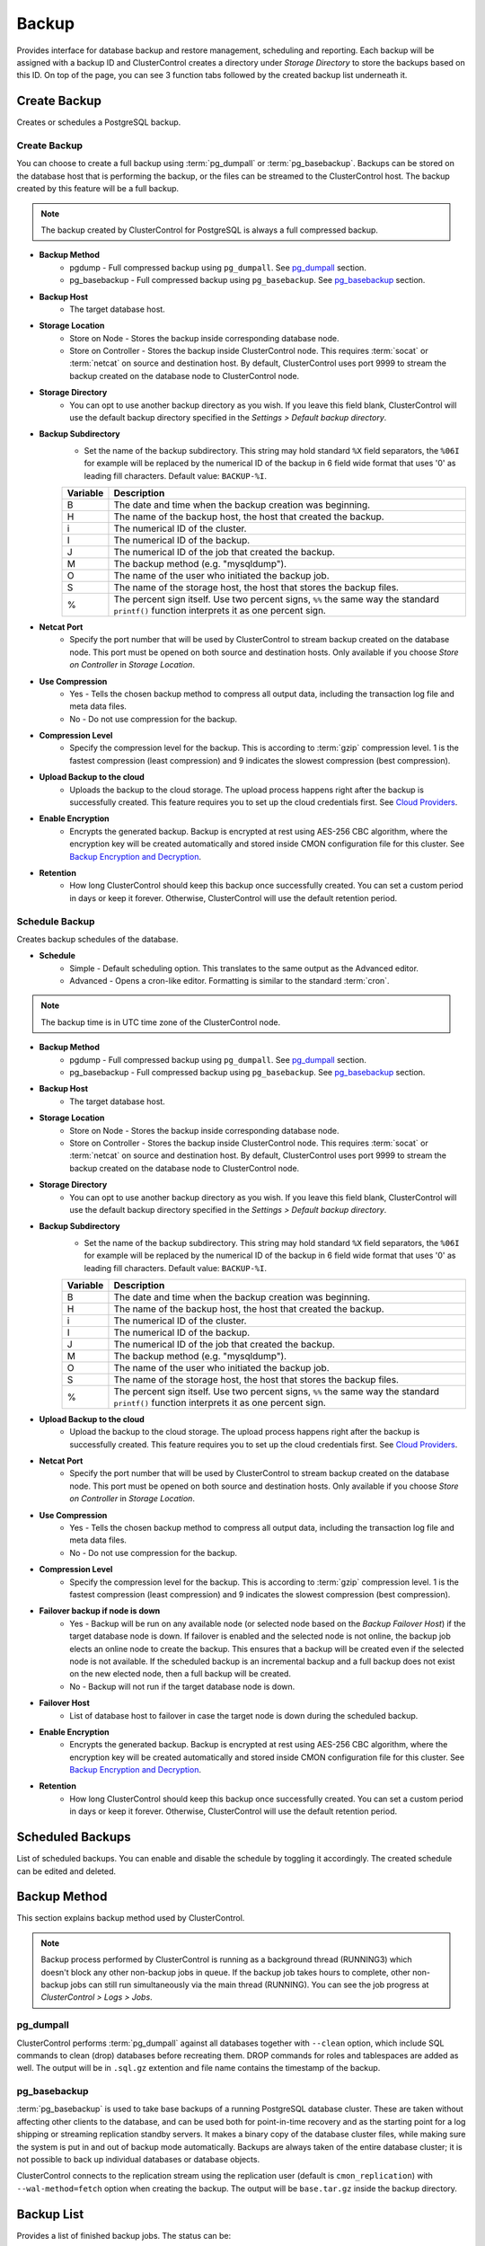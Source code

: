 Backup
-------

Provides interface for database backup and restore management, scheduling and reporting. Each backup will be assigned with a backup ID and ClusterControl creates a directory under *Storage Directory* to store the backups based on this ID. On top of the page, you can see 3 function tabs followed by the created backup list underneath it.

Create Backup
+++++++++++++

Creates or schedules a PostgreSQL backup. 

Create Backup
``````````````

You can choose to create a full backup using :term:`pg_dumpall` or :term:`pg_basebackup`. Backups can be stored on the database host that is performing the backup, or the files can be streamed to the ClusterControl host. The backup created by this feature will be a full backup.

.. Note:: The backup created by ClusterControl for PostgreSQL is always a full compressed backup.

* **Backup Method**
	- pgdump - Full compressed backup using ``pg_dumpall``. See `pg_dumpall`_ section.
	- pg_basebackup - Full compressed backup using ``pg_basebackup``. See `pg_basebackup`_ section.

* **Backup Host**
	- The target database host.
	
* **Storage Location**
	- Store on Node - Stores the backup inside corresponding database node.
	- Store on Controller - Stores the backup inside ClusterControl node. This requires :term:`socat` or :term:`netcat` on source and destination host. By default, ClusterControl uses port 9999 to stream the backup created on the database node to ClusterControl node.

* **Storage Directory**
	- You can opt to use another backup directory as you wish. If you leave this field blank, ClusterControl will use the default backup directory specified in the *Settings > Default backup directory*.

* **Backup Subdirectory**
	- Set the name of the backup subdirectory. This string may hold standard ``%X`` field separators, the ``%06I`` for example will be replaced by the numerical ID of the backup in 6 field wide format that uses '0' as leading fill characters. Default value: ``BACKUP-%I``.

	========= ===================
	Variable  Description
	========= ===================
	B         The date and time when the backup creation was beginning.
	H         The name of the backup host, the host that created the backup.
	i         The numerical ID of the cluster.
	I         The numerical ID of the backup.
	J         The numerical ID of the job that created the backup.
	M         The backup method (e.g. "mysqldump").
	O         The name of the user who initiated the backup job.
	S         The name of the storage host, the host that stores the backup files.
	%         The percent sign itself. Use two percent signs, ``%%`` the same way the standard ``printf()`` function interprets it as one percent sign.
	========= ===================

* **Netcat Port**
	- Specify the port number that will be used by ClusterControl to stream backup created on the database node. This port must be opened on both source and destination hosts. Only available if you choose *Store on Controller* in *Storage Location*.
	
* **Use Compression**
	- Yes - Tells the chosen backup method to compress all output data, including the transaction log file and meta data files.
	- No - Do not use compression for the backup.

* **Compression Level**
	- Specify the compression level for the backup. This is according to :term:`gzip` compression level. 1 is the fastest compression (least compression) and 9 indicates the slowest compression (best compression).

* **Upload Backup to the cloud**
	- Uploads the backup to the cloud storage. The upload process happens right after the backup is successfully created. This feature requires you to set up the cloud credentials first. See `Cloud Providers <../index.html#cloud-providers>`_.

* **Enable Encryption**
	- Encrypts the generated backup. Backup is encrypted at rest using AES-256 CBC algorithm, where the encryption key will be created automatically and stored inside CMON configuration file for this cluster. See `Backup Encryption and Decryption`_.

* **Retention**
	- How long ClusterControl should keep this backup once successfully created. You can set a custom period in days or keep it forever. Otherwise, ClusterControl will use the default retention period.


Schedule Backup
````````````````

Creates backup schedules of the database.

* **Schedule**
	- Simple - Default scheduling option. This translates to the same output as the Advanced editor.
	- Advanced - Opens a cron-like editor. Formatting is similar to the standard :term:`cron`.

.. Note:: The backup time is in UTC time zone of the ClusterControl node.

* **Backup Method**
	- pgdump - Full compressed backup using ``pg_dumpall``. See `pg_dumpall`_ section.
	- pg_basebackup - Full compressed backup using ``pg_basebackup``. See `pg_basebackup`_ section.

* **Backup Host**
	- The target database host.

* **Storage Location**
	- Store on Node - Stores the backup inside corresponding database node.
	- Store on Controller - Stores the backup inside ClusterControl node. This requires :term:`socat` or :term:`netcat` on source and destination host. By default, ClusterControl uses port 9999 to stream the backup created on the database node to ClusterControl node.

* **Storage Directory**
	- You can opt to use another backup directory as you wish. If you leave this field blank, ClusterControl will use the default backup directory specified in the *Settings > Default backup directory*.

* **Backup Subdirectory**
	- Set the name of the backup subdirectory. This string may hold standard ``%X`` field separators, the ``%06I`` for example will be replaced by the numerical ID of the backup in 6 field wide format that uses '0' as leading fill characters. Default value: ``BACKUP-%I``.

	========= ===================
	Variable  Description
	========= ===================
	B         The date and time when the backup creation was beginning.
	H         The name of the backup host, the host that created the backup.
	i         The numerical ID of the cluster.
	I         The numerical ID of the backup.
	J         The numerical ID of the job that created the backup.
	M         The backup method (e.g. "mysqldump").
	O         The name of the user who initiated the backup job.
	S         The name of the storage host, the host that stores the backup files.
	%         The percent sign itself. Use two percent signs, ``%%`` the same way the standard ``printf()`` function interprets it as one percent sign.
	========= ===================

* **Upload Backup to the cloud**
	- Upload the backup to the cloud storage. The upload process happens right after the backup is successfully created. This feature requires you to set up the cloud credentials first. See `Cloud Providers <../index.html#cloud-providers>`_.

* **Netcat Port**
	- Specify the port number that will be used by ClusterControl to stream backup created on the database node. This port must be opened on both source and destination hosts. Only available if you choose *Store on Controller* in *Storage Location*.

* **Use Compression**
	- Yes - Tells the chosen backup method to compress all output data, including the transaction log file and meta data files.
	- No - Do not use compression for the backup.

* **Compression Level**
	- Specify the compression level for the backup. This is according to :term:`gzip` compression level. 1 is the fastest compression (least compression) and 9 indicates the slowest compression (best compression).

* **Failover backup if node is down**
	- Yes - Backup will be run on any available node (or selected node based on the *Backup Failover Host*) if the target database node is down. If failover is enabled and the selected node is not online, the backup job elects an online node to create the backup. This ensures that a backup will be created even if the selected node is not available. If the scheduled backup is an incremental backup and a full backup does not exist on the new elected node, then a full backup will be created.
	- No - Backup will not run if the target database node is down.
	
* **Failover Host**
	- List of database host to failover in case the target node is down during the scheduled backup.

* **Enable Encryption**
	- Encrypts the generated backup. Backup is encrypted at rest using AES-256 CBC algorithm, where the encryption key will be created automatically and stored inside CMON configuration file for this cluster. See `Backup Encryption and Decryption`_.

* **Retention**
	- How long ClusterControl should keep this backup once successfully created. You can set a custom period in days or keep it forever. Otherwise, ClusterControl will use the default retention period.
  
Scheduled Backups
+++++++++++++++++

List of scheduled backups. You can enable and disable the schedule by toggling it accordingly. The created schedule can be edited and deleted.

Backup Method
+++++++++++++

This section explains backup method used by ClusterControl.

.. Note:: Backup process performed by ClusterControl is running as a background thread (RUNNING3) which doesn't block any other non-backup jobs in queue. If the backup job takes hours to complete, other non-backup jobs can still run simultaneously via the main thread (RUNNING). You can see the job progress at *ClusterControl > Logs > Jobs*.

pg_dumpall
``````````

ClusterControl performs :term:`pg_dumpall` against all databases together with ``--clean`` option, which include SQL commands to clean (drop) databases before recreating them. DROP commands for roles and tablespaces are added as well. The output will be in ``.sql.gz`` extention and file name contains the timestamp of the backup.

pg_basebackup
``````````````

:term:`pg_basebackup` is used to take base backups of a running PostgreSQL database cluster. These are taken without affecting other clients to the database, and can be used both for point-in-time recovery and as the starting point for a log shipping or streaming replication standby servers. It makes a binary copy of the database cluster files, while making sure the system is put in and out of backup mode automatically. Backups are always taken of the entire database cluster; it is not possible to back up individual databases or database objects.

ClusterControl connects to the replication stream using the replication user (default is ``cmon_replication``) with ``--wal-method=fetch`` option when creating the backup. The output will be ``base.tar.gz`` inside the backup directory.

Backup List
+++++++++++

Provides a list of finished backup jobs. The status can be:

========= ===========
Status    Description
========= ===========
Completed Backup was successfully created and stored in the chosen node.
Running   Backup process is running.
Failed    Backup was failed.
========= ===========

* **Restore**
	- See `Restore Backup`_.

* **Log**
	- Shows the output once ClusterControl executes the backup job.

* **Delete**
	- Removes the backup set.

* **Upload**
	- Manually upload the created backup to cloud storage. This will open "Upload Backup" wizard.

Restore Backup
++++++++++++++

Restores ``pg_dumpall`` or ``pg_basebackup`` backup file created by ClusterControl and listed in the `Backup List`_. 

Restore on node
````````````````

You can restore up to a certain incremental backup by clicking on the *Restore* button for the respective backup ID. The following steps will be performed:

For pgdump (online restore):

1. Copy backup files to the target server.
2. Checking disk space on the target server.
3. Restore the backup.
4. Follow the instruction in the *ClusterControl > Activity > Jobs* on how to rebuild the slaves.

For pg_basebackup (offline restore):

1. Stop the target node.
2. Backup the current PostgreSQL data directory.
3. Copy backup files to the target server.
4. Checking disk space on the target server.
5. Prepare and restore the backup.
6. Start the target node.
7. Follow the instruction in the *ClusterControl > Activity > Jobs* on how to rebuild the slaves.

* **Restore backup on**
	- The backup will be restored to the selected server.
	
* **Tmp Dir**
	- Temporary storage for ClusterControl to prepare the big. It must be as big as the expected PostgreSQL data directory.
	
.. Attention:: The data directory must have enough space to accommodate the restored backup.

Backup Encryption and Decryption
++++++++++++++++++++++++++++++++

If encryption option is enabled for a particular backup, ClusterControl will uses :term:`OpenSSL` to encrypt the backup using AES-256 CBC algorithm. Encryption happens on the backup node. If you choose to store the backup on the controller node, the backup files are streamed over in encrypted format through :term:`socat` or :term:`netcat`.

If compression is enabled, the backup is first compressed and then encrypted resulting in smaller backup sizes. The encryption key will be generated automatically (if not exists) and stored inside CMON configuration for the particular cluster under ``backup_encryption_key`` option. This key is stored with base64 encoded and should be decoded first before using it as an argument to pass when decrypting the backup. The following command shows how to decode the key:

.. code-block:: bash

	$ cat /etc/cmon.d/cmon_X.cnf | grep ^backup_encryption_key | cut -d"'" -f2 | base64 -d > keyfile.key

Where X is the cluster ID. The above command will read the ``backup_encryption_key`` value and decode the value to a binary output. Thus, it is important to redirect the output to a file, as in the example, we redirected the output to ``keyfile.key``. The key file which stores the actual encryption key can be used in the openssl command to decrypt the backup, for example:

.. code-block:: bash

	$ cat {BACKUPFILE}.aes256 | openssl enc -d -aes-256-cbc -pass file:/path/to/keyfile.key > backup_file.sql.gz
	
Or, you can pass the stdin to the respective restore command chain, for example:

.. code-block:: bash

	$ cat {BACKUPFILE}.aes256 | openssl enc -d -aes-256-cbc -pass file:/path/to/keyfile.key | gunzip | psql -p5432 -f-

Settings
++++++++

Manages the backup settings.

* **Default Backup Directory**
	- Default path for the backup directory. ClusterControl will create the backup directory on the destination host if doesn't exist.

* **Default Backup Subdirectory**
	- Set the name of the backup subdirectory. This string may hold standard ``%X`` field separators, the ``%06I`` for example will be replaced by the numerical ID of the backup in 6 field wide format that uses '0' as leading fill characters. Default value: ``BACKUP-%I``.

	========= ===================
	Variable  Description
	========= ===================
	B         The date and time when the backup creation was beginning.
	H         The name of the backup host, the host that created the backup.
	i         The numerical ID of the cluster.
	I         The numerical ID of the backup.
	J         The numerical ID of the job that created the backup.
	M         The backup method (e.g. "mysqldump").
	O         The name of the user who initiated the backup job.
	S         The name of the storage host, the host that stores the backup files.
	%         The percent sign itself. Use two percent signs, ``%%`` the same way the standard ``printf()`` function interprets it as one percent sign.
	========= ===================

* **Backup retention period (days)**
	- The number of days ClusterControl keeps the existing backups. Backups older than the value defined here will be deleted. You can also customize the retention period per backup (default, custom or keep forever) under *Backup Retention* when creating or scheduling the backup.

* **Backup cloud retention period (days)**
	- The number of days ClusterControl keeps the uploaded backups in the cloud. Backups older than the value defined here will be deleted.
	
* **PITR Retention Hours**
	- This setting specifies how long WAL files are kept. Default is 0 which means old WAL files will be kept forever.